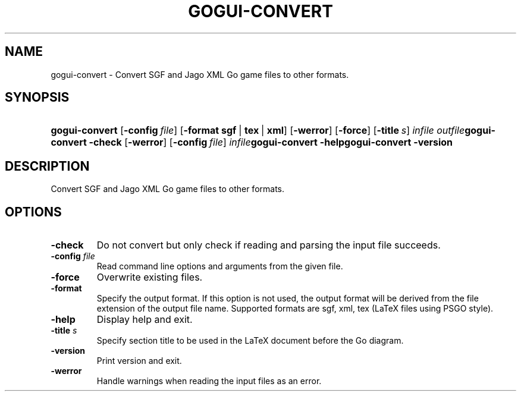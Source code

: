 .\"Generated by db2man.xsl. Don't modify this, modify the source.
.de Sh \" Subsection
.br
.if t .Sp
.ne 5
.PP
\fB\\$1\fR
.PP
..
.de Sp \" Vertical space (when we can't use .PP)
.if t .sp .5v
.if n .sp
..
.de Ip \" List item
.br
.ie \\n(.$>=3 .ne \\$3
.el .ne 3
.IP "\\$1" \\$2
..
.TH "GOGUI-CONVERT" 1 "" "" ""
.SH NAME
gogui-convert \- Convert SGF and Jago XML Go game files to other formats.
.SH "SYNOPSIS"
.ad l
.hy 0
.HP 14
\fBgogui\-convert\fR [\fB\-config\fR\ \fIfile\fR] [\fB\-format\fR\ \fBsgf\fR\ |\ \fBtex\fR\ |\ \fBxml\fR] [\fB\-werror\fR] [\fB\-force\fR] [\fB\-title\fR\ \fIs\fR] \fIinfile\fR \fIoutfile\fR\fBgogui\-convert\fR \fB\-check\fR [\fB\-werror\fR] [\fB\-config\fR\ \fIfile\fR] \fIinfile\fR\fBgogui\-convert\fR \fB\-help\fR\fBgogui\-convert\fR \fB\-version\fR
.ad
.hy

.SH "DESCRIPTION"



.PP
Convert SGF and Jago XML Go game files to other formats\&.


.SH "OPTIONS"



.TP
\fB\-check\fR
Do not convert but only check if reading and parsing the input file succeeds\&.

.TP
\fB\-config\fR \fIfile\fR
Read command line options and arguments from the given file\&.

.TP
\fB\-force\fR
Overwrite existing files\&.

.TP
\fB\-format\fR
Specify the output format\&. If this option is not used, the output format will be derived from the file extension of the output file name\&. Supported formats are sgf, xml, tex (LaTeX files using PSGO style)\&.

.TP
\fB\-help\fR
Display help and exit\&.

.TP
\fB\-title\fR \fIs\fR
Specify section title to be used in the LaTeX document before the Go diagram\&.

.TP
\fB\-version\fR
Print version and exit\&.

.TP
\fB\-werror\fR
Handle warnings when reading the input files as an error\&.



.PP




